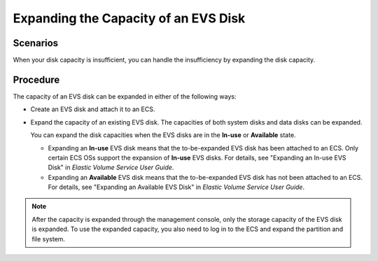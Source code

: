 .. _en-us_topic_0093492522:

Expanding the Capacity of an EVS Disk
=====================================



.. _en-us_topic_0093492522__section127252030132218:

Scenarios
---------

When your disk capacity is insufficient, you can handle the insufficiency by expanding the disk capacity.



.. _en-us_topic_0093492522__section718121118257:

Procedure
---------

The capacity of an EVS disk can be expanded in either of the following ways:

-  Create an EVS disk and attach it to an ECS.

-  Expand the capacity of an existing EVS disk. The capacities of both system disks and data disks can be expanded.

   You can expand the disk capacities when the EVS disks are in the **In-use** or **Available** state.

   -  Expanding an **In-use** EVS disk means that the to-be-expanded EVS disk has been attached to an ECS. Only certain ECS OSs support the expansion of **In-use** EVS disks. For details, see "Expanding an In-use EVS Disk" in *Elastic Volume Service User Guide*.
   -  Expanding an **Available** EVS disk means that the to-be-expanded EVS disk has not been attached to an ECS. For details, see "Expanding an Available EVS Disk" in *Elastic Volume Service User Guide*.

.. note::

   After the capacity is expanded through the management console, only the storage capacity of the EVS disk is expanded. To use the expanded capacity, you also need to log in to the ECS and expand the partition and file system.
